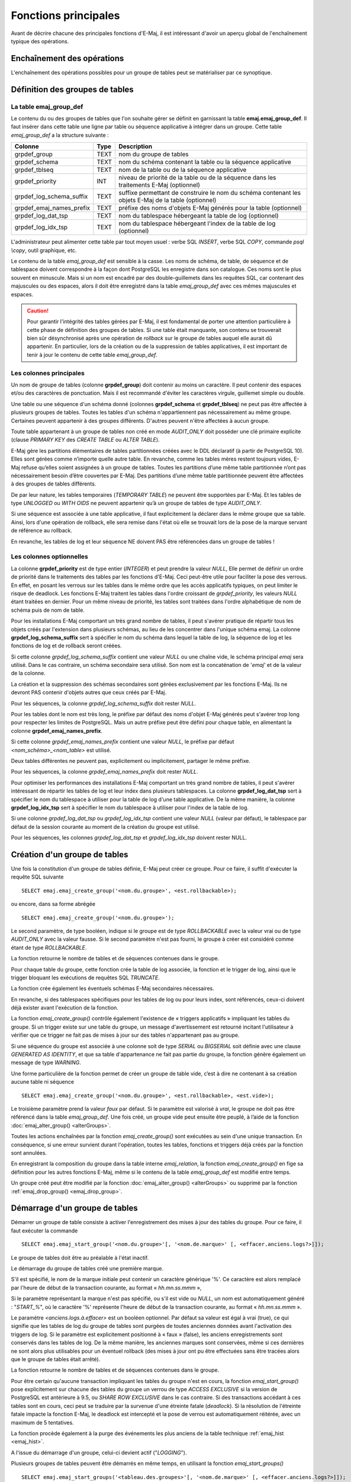 Fonctions principales
=====================

Avant de décrire chacune des principales fonctions d'E-Maj, il est intéressant d'avoir un aperçu global de l'enchaînement typique des opérations. 

Enchaînement des opérations
---------------------------

L'enchaînement des opérations possibles pour un groupe de tables peut se matérialiser par ce synoptique.

.. image:: images/group_flow.png
   :align: center

Définition des groupes de tables
--------------------------------

.. _emaj_group_def:

La table emaj_group_def
^^^^^^^^^^^^^^^^^^^^^^^

Le contenu du ou des groupes de tables que l'on souhaite gérer se définit en garnissant la table **emaj.emaj_group_def**. Il faut insérer dans cette table une ligne par table ou séquence applicative à intégrer dans un groupe. Cette table *emaj_group_def* a la structure suivante :

+--------------------------+------+------------------------------------------------------------------------------------------------------+
| Colonne                  | Type | Description                                                                                          |
+==========================+======+======================================================================================================+
| grpdef_group             | TEXT | nom du groupe de tables                                                                              |
+--------------------------+------+------------------------------------------------------------------------------------------------------+
| grpdef_schema            | TEXT | nom du schéma contenant la table ou la séquence applicative                                          |
+--------------------------+------+------------------------------------------------------------------------------------------------------+
| grpdef_tblseq            | TEXT | nom de la table ou de la séquence applicative                                                        |
+--------------------------+------+------------------------------------------------------------------------------------------------------+
| grpdef_priority          | INT  | niveau de priorité de la table ou de la séquence dans les traitements E-Maj (optionnel)              |
+--------------------------+------+------------------------------------------------------------------------------------------------------+
| grpdef_log_schema_suffix | TEXT | suffixe permettant de construire le nom du schéma contenant les objets E-Maj de la table (optionnel) |
+--------------------------+------+------------------------------------------------------------------------------------------------------+
| grpdef_emaj_names_prefix | TEXT | préfixe des noms d'objets E-Maj générés pour la table (optionnel)                                    |
+--------------------------+------+------------------------------------------------------------------------------------------------------+
| grpdef_log_dat_tsp       | TEXT | nom du tablespace hébergeant la table de log (optionnel)                                             |
+--------------------------+------+------------------------------------------------------------------------------------------------------+
| grpdef_log_idx_tsp       | TEXT | nom du tablespace hébergeant l'index de la table de log (optionnel)                                  |
+--------------------------+------+------------------------------------------------------------------------------------------------------+

L'administrateur peut alimenter cette table par tout moyen usuel : verbe SQL *INSERT*, verbe SQL *COPY*, commande *psql \\copy*, outil graphique, etc.

Le contenu de la table *emaj_group_def* est sensible à la casse. Les noms de schéma, de table, de séquence et de tablespace doivent correspondre à la façon dont PostgreSQL les enregistre dans son catalogue. Ces noms sont le plus souvent en minuscule. Mais si un nom est encadré par des double-guillemets dans les requêtes SQL, car contenant des majuscules ou des espaces, alors il doit être enregistré dans la table *emaj_group_def* avec ces mêmes majuscules et espaces.

.. caution::

   Pour garantir l'intégrité des tables gérées par E-Maj, il est fondamental de porter une attention particulière à cette phase de définition des groupes de tables. Si une table était manquante, son contenu se trouverait bien sûr désynchronisé après une opération de *rollback* sur le groupe de tables auquel elle aurait dû appartenir. En particulier, lors de la création ou de la suppression de tables applicatives, il est important de tenir à jour le contenu de cette table *emaj_group_def*.

Les colonnes principales
^^^^^^^^^^^^^^^^^^^^^^^^

Un nom de groupe de tables (colonne **grpdef_group**) doit contenir au moins un caractère. Il peut contenir des espaces et/ou des caractères de ponctuation. Mais il est recommandé d'éviter les caractères virgule, guillemet simple ou double.

Une table ou une séquence d'un schéma donné (colonnes **grpdef_schema** et **grpdef_tblseq**) ne peut pas être affectée à plusieurs groupes de tables. Toutes les tables d'un schéma n'appartiennent pas nécessairement au même groupe. Certaines peuvent appartenir à des groupes différents. D'autres peuvent n'être affectées à aucun groupe.

Toute table appartenant à un groupe de tables non créé en mode *AUDIT_ONLY* doit posséder une clé primaire explicite (clause *PRIMARY KEY* des *CREATE TABLE* ou *ALTER TABLE*). 

E-Maj gère les partitions élémentaires de tables partitionnées créées avec le DDL déclaratif (à partir de PostgreSQL 10). Elles sont gérées comme n’importe quelle autre table. En revanche, comme les tables mères restent toujours vides, E-Maj refuse qu’elles soient assignées à un groupe de tables. Toutes les partitions d’une même table partitionnée n’ont pas nécessairement besoin d’être couvertes par E-Maj. Des partitions d’une même table partitionnée peuvent être affectées à des groupes de tables différents.

De par leur nature, les tables temporaires (*TEMPORARY TABLE*) ne peuvent être supportées par E-Maj. Et les tables de type *UNLOGGED* ou *WITH OIDS* ne peuvent appartenir qu’à un groupe de tables de type *AUDIT_ONLY*.

Si une séquence est associée à une table applicative, il faut explicitement la déclarer dans le même groupe que sa table. Ainsi, lors d'une opération de rollback, elle sera remise dans l'état où elle se trouvait lors de la pose de la marque servant de référence au rollback.

En revanche, les tables de log et leur séquence NE doivent PAS être référencées dans un groupe de tables !


Les colonnes optionnelles
^^^^^^^^^^^^^^^^^^^^^^^^^

La colonne **grpdef_priority** est de type entier (*INTEGER*) et peut prendre la valeur *NULL*, Elle permet de définir un ordre de priorité dans le traitements des tables par les fonctions d'E-Maj. Ceci peut-être utile pour faciliter la pose des verrous. En effet, en posant les verrous sur les tables dans le même ordre que les accès applicatifs typiques, on peut limiter le risque de deadlock. Les fonctions E-Maj traitent les tables dans l'ordre croissant de *grpdef_priority*, les valeurs *NULL* étant traitées en dernier. Pour un même niveau de priorité, les tables sont traitées dans l'ordre alphabétique de nom de schéma puis de nom de table.

Pour les installations E-Maj comportant un très grand nombre de tables, il peut s'avérer pratique de répartir tous les objets créés par l'extension dans plusieurs schémas, au lieu de les concentrer dans l'unique schéma emaj. La colonne **grpdef_log_schema_suffix** sert à spécifier le nom du schéma dans lequel la table de log, la séquence de log et les fonctions de log et de rollback seront créées.

Si cette colonne *grpdef_log_schema_suffix* contient une valeur *NULL* ou une chaîne vide, le schéma principal *emaj* sera utilisé. Dans le cas contraire, un schéma secondaire sera utilisé. Son nom est la concaténation de '*emaj*' et de la valeur de la colonne.

La création et la suppression des schémas secondaires sont gérées exclusivement par les fonctions E-Maj. Ils ne devront PAS contenir d'objets autres que ceux créés par E-Maj.

Pour les séquences, la colonne *grpdef_log_schema_suffix* doit rester *NULL*.

Pour les tables dont le nom est très long, le préfixe par défaut des noms d'objet E-Maj générés peut s'avérer trop long pour respecter les limites de PostgreSQL. Mais un autre préfixe peut être défini pour chaque table, en alimentant la colonne **grpdef_emaj_names_prefix**.

Si cette colonne *grpdef_emaj_names_prefix* contient une valeur *NULL*, le préfixe par défaut *<nom_schéma>_<nom_table>* est utilisé.

Deux tables différentes ne peuvent pas, explicitement ou implicitement, partager le même préfixe.

Pour les séquences, la colonne *grpdef_emaj_names_prefix* doit rester *NULL*.

Pour optimiser les performances des installations E-Maj comportant un très grand nombre de tables, il peut s'avérer intéressant de répartir les tables de log et leur index dans plusieurs tablespaces. La colonne **grpdef_log_dat_tsp** sert à spécifier le nom du tablespace à utiliser pour la table de log d'une table applicative. De la même manière, la colonne **grpdef_log_idx_tsp** sert à spécifier le nom du tablespace à utiliser pour l'index de la table de log. 

Si une colonne *grpdef_log_dat_tsp* ou *grpdef_log_idx_tsp* contient une valeur *NULL* (valeur par défaut), le tablespace par défaut de la session courante au moment de la création du groupe est utilisé.

Pour les séquences, les colonnes *grpdef_log_dat_tsp* et *grpdef_log_idx_tsp* doivent rester NULL.

.. _emaj_create_group:

Création d'un groupe de tables
------------------------------

Une fois la constitution d'un groupe de tables définie, E-Maj peut créer ce groupe. Pour ce faire, il suffit d'exécuter la requête SQL suivante ::

   SELECT emaj.emaj_create_group('<nom.du.groupe>', <est.rollbackable>);

ou encore, dans sa forme abrégée ::

   SELECT emaj.emaj_create_group('<nom.du.groupe>');

Le second paramètre, de type booléen, indique si le groupe est de type *ROLLBACKABLE* avec la valeur vrai ou de type *AUDIT_ONLY* avec la valeur fausse. Si le second paramètre n'est pas fourni, le groupe à créer est considéré comme étant de type *ROLLBACKABLE*.

La fonction retourne le nombre de tables et de séquences contenues dans le groupe.

Pour chaque table du groupe, cette fonction crée la table de log associée, la fonction et le trigger de log, ainsi que le trigger bloquant les exécutions de requêtes SQL *TRUNCATE*.

La fonction crée également les éventuels schémas E-Maj secondaires nécessaires.

En revanche, si des tablespaces spécifiques pour les tables de log ou pour leurs index, sont référencés, ceux-ci doivent déjà exister avant l'exécution de la fonction.

La fonction *emaj_create_group()* contrôle également l'existence de « triggers applicatifs » impliquant les tables du groupe. Si un trigger existe sur une table du groupe, un message d'avertissement est retourné incitant l'utilisateur à vérifier que ce trigger ne fait pas de mises à jour sur des tables n'appartenant pas au groupe.

Si une séquence du groupe est associée à une colonne soit de type *SERIAL* ou *BIGSERIAL* soit définie avec une clause *GENERATED AS IDENTITY*, et que sa table d'appartenance ne fait pas partie du groupe, la fonction génère également un message de type *WARNING*. 

Une forme particulière de la fonction permet de créer un groupe de table vide, c’est à dire ne contenant à sa création aucune table ni séquence ::

   SELECT emaj.emaj_create_group('<nom.du.groupe>', <est.rollbackable>, <est.vide>);

Le troisième paramètre prend la valeur *faux* par défaut. Si le paramètre est valorisé à *vrai*, le groupe ne doit pas être référencé dans la table *emaj_group_def*. Une fois créé, un groupe vide peut ensuite être peuplé, à l’aide de la fonction :doc:`emaj_alter_group() <alterGroups>`.

Toutes les actions enchaînées par la fonction *emaj_create_group()* sont exécutées au sein d'une unique transaction. En conséquence, si une erreur survient durant l'opération, toutes les tables, fonctions et triggers déjà créés par la fonction sont annulées.

En enregistrant la composition du groupe dans la table interne *emaj_relation*, la fonction *emaj_create_group()* en fige sa définition pour les autres fonctions E-Maj, même si le contenu de la table *emaj_group_def* est modifié entre temps.

Un groupe créé peut être modifié par la fonction :doc:`emaj_alter_group() <alterGroups>` ou supprimé par la fonction :ref:`emaj_drop_group() <emaj_drop_group>`.

.. _emaj_start_group:

Démarrage d'un groupe de tables
-------------------------------

Démarrer un groupe de table consiste à activer l'enregistrement des mises à jour des tables du groupe. Pour ce faire, il faut exécuter la commande ::

   SELECT emaj.emaj_start_group('<nom.du.groupe>'[, '<nom.de.marque>' [, <effacer.anciens.logs?>]]);

Le groupe de tables doit être au préalable à l'état inactif.

Le démarrage du groupe de tables créé une première marque.

S'il est spécifié, le nom de la marque initiale peut contenir un caractère générique '%'. Ce caractère est alors remplacé par l'heure de début de la transaction courante, au format « *hh.mn.ss.mmm* »,

Si le paramètre représentant la marque n'est pas spécifié, ou s'il est vide ou *NULL*, un nom est automatiquement généré : "*START_%*", où le caractère '%' représente l'heure de début de la transaction courante, au format « *hh.mn.ss.mmm* ».
 
Le paramètre *<anciens.logs.à.effacer>* est un booléen optionnel. Par défaut sa valeur est égal à vrai (true), ce qui signifie que les tables de log du groupe de tables sont purgées de toutes anciennes données avant l'activation des triggers de log. Si le paramètre est explicitement positionné à « faux » (false), les anciens enregistrements sont conservés dans les tables de log. De la même manière, les anciennes marques sont conservées, même si ces dernières ne sont alors plus utilisables pour un éventuel rollback (des mises à jour ont pu être effectuées sans être tracées alors que le groupe de tables était arrêté).

La fonction retourne le nombre de tables et de séquences contenues dans le groupe.

Pour être certain qu'aucune transaction impliquant les tables du groupe n'est en cours, la fonction *emaj_start_group()* pose explicitement sur chacune des tables du groupe un verrou de type *ACCESS EXCLUSIVE* si la version de PostgreSQL est antérieure à 9.5, ou *SHARE ROW EXCLUSIVE* dans le cas contraire. Si des transactions accédant à ces tables sont en cours, ceci peut se traduire par la survenue d'une étreinte fatale (*deadlock*). Si la résolution de l'étreinte fatale impacte la fonction E-Maj, le deadlock est intercepté et la pose de verrou est automatiquement réitérée, avec un maximum de 5 tentatives.

La fonction procède également à la purge des événements les plus anciens de la table technique :ref:`emaj_hist <emaj_hist>`.

A l'issue du démarrage d'un groupe, celui-ci devient actif ("*LOGGING*").

Plusieurs groupes de tables peuvent être démarrés en même temps, en utilisant la fonction *emaj_start_groups()* ::

   SELECT emaj.emaj_start_groups('<tableau.des.groupes>'[, '<nom.de.marque>' [, <effacer.anciens.logs?>]]);

Plus d'information sur les :doc:`fonctions multi-groupes <multiGroupsFunctions>`.


.. _emaj_set_mark_group:

Pose d'une marque intermédiaire
-------------------------------

Lorsque toutes les tables et séquences d'un groupe sont jugées dans un état stable pouvant servir de référence pour un éventuel *rollback*, une marque peut être posée. Ceci s'effectue par la requête SQL suivante ::

   SELECT emaj.emaj_set_mark_group('<nom.du.groupe>'[, '<nom.de.marque>']);

Le groupe de tables doit être à l'état actif.

Une marque de même nom ne doit pas déjà exister pour le groupe de tables.

Le nom de la marque peut contenir un caractère générique '%'. Ce caractère est alors remplacé par l'heure de début de la transaction courante, au format « *hh.mn.ss.mmm* »,

Si le paramètre représentant la marque n'est pas spécifié ou s'il est vide ou *NULL*, un nom est automatiquement généré : « *MARK_%* », où le caractère '%' représente l'heure de début de la transaction courante, au format « *hh.mn.ss.mmm* ».
 
La fonction retourne le nombre de tables et de séquences contenues dans le groupe.

La fonction *emaj_set_mark_group()* enregistre l'identité de la nouvelle marque, avec l'état des séquences applicatives appartenant au groupe, ainsi que l'état des séquences associées aux tables de log. Les séquences applicatives sont traitées en premier, pour enregistrer leur état au plus près du début de la transaction, ces séquences ne pouvant pas être protégées des mises à jour par des verrous.

Il est possible d'enregistrer deux marques consécutives sans que des mises à jour de tables aient été enregistrées entre ces deux marques.

La fonction *emaj_set_mark_group()* pose des verrous de type « *ROW EXCLUSIVE* » sur chaque table du groupe. Ceci permet de s'assurer qu'aucune transaction ayant déjà fait des mises à jour sur une table du groupe n'est en cours. Néanmoins, ceci ne garantit pas qu'une transaction ayant lu une ou plusieurs tables avant la pose de la marque, fasse des mises à jours après la pose de la marque. Dans ce cas, ces mises à jours effectuées après la pose de la marque seraient candidates à un éventuel rollback sur cette marque.

Une marque peut être posée sur plusieurs groupes de tables même temps, en utilisant la fonction *emaj_set_mark_groups()* ::

   SELECT emaj.emaj_set_mark_groups('<tableau.des.groupes>'[, '<nom.de.marque>']);

Plus d'information sur les :doc:`fonctions multi-groupes <multiGroupsFunctions>`.


.. _emaj_rollback_group:

Rollback simple d'un groupe de tables
-------------------------------------

S'il est nécessaire de remettre les tables et séquences d'un groupe dans l'état dans lequel elles se trouvaient lors de la prise d'une marque, il faut procéder à un rollback. Pour un rollback simple (« *unlogged* » ou « *non tracé* »), il suffit d'exécuter la requête SQL suivante ::

   SELECT * FROM emaj.emaj_rollback_group('<nom.du.groupe>', '<nom.de.marque>', <est_altération_groupe_permise>);

Le groupe de tables doit être à l'état actif et la marque indiquée doit être toujours « active », c'est à dire qu'elle ne doit pas être marquée comme logiquement supprimée.

Le mot clé '*EMAJ_LAST_MARK*' peut être utilisé comme nom de marque pour indiquer la dernière marque posée.

Le 3ème paramètre est un booléen qui indique si l’opération de rollback peut cibler une marque posée antérieurement à une opération de :doc:`modification du groupe de tables <alterGroups>`. Selon leur nature, les modifications de groupe de tables effectuées alors que ce dernier est en état *LOGGING* peuvent être ou non automatiquement annulées. Dans certains cas, cette annulation peut être partielle. Par défaut, ce paramètre prend la valeur *FAUX*.

La fonction retourne un ensemble de lignes comportant un niveau de sévérité pouvant prendre les valeurs « *Notice* » ou « *Warning* », et un texte de message. La fonction retourne une ligne de type « *Notice* » indiquant le nombre de tables et de séquences effectivement modifiées par l'opération de rollback. Des lignes de types « *Warning* » peuvent aussi être émises dans le cas où des opérations de modification du groupe de tables ont du être traitées par le rollback.

Pour être certain qu'aucune transaction concurrente ne mette à jour une table du groupe pendant toute la durée du rollback, la fonction *emaj_rollback_group()* pose explicitement un verrou de type *EXCLUSIVE* sur chacune des tables du groupe. Lorsque la version de PostgreSQL est antérieure à 9.5, le verrou est même de type *ACCESS EXCLUSIVE* pour les tables ayant des mises à jour à annuler et dont le trigger de log doit donc être désactivé durant l'opération. Si des transactions accédant à ces tables en mise à jour sont en cours, ceci peut se traduire par la survenue d'une étreinte fatale (deadlock). Si la résolution de l'étreinte fatale impacte la fonction E-Maj, le deadlock est intercepté et la pose de verrou est automatiquement réitérée, avec un maximum de 5 tentatives. En revanche, les tables du groupe continuent à être accessibles en lecture pendant l'opération.

Si des tables du groupe à « rollbacker » possèdent des triggers, il peut être nécessaire de les désactiver avant le rollback et de les réactiver à l'issue de l'opération (plus de détails :ref:`ici <application_triggers>`).

Si une table impactée par le rollback possède une clé étrangère (*foreign key*) ou est référencée dans une clé étrangère appartenant à une autre table, alors la présence de cette clé étrangère est prise en compte par l'opération de rollback. Si le contrôle des clés créées ou modifiées par le rollback ne peut être différé en fin d'opération (contrainte non déclarée *DEFERRABLE*), alors cette clé étrangère est supprimée en début de rollback puis recréée en fin de rollback.

Lorsque le volume de mises à jour à annuler est important et que l'opération de rollback est longue, il est possible de suivre l'avancement de l'opération à l'aide de la fonction :ref:`emaj_rollback_activity() <emaj_rollback_activity>` ou du client :doc:`emajRollbackMonitor.php <rollbackMonitorClient>`.

A l'issue de l'opération de rollback, se trouvent effacées :

* les données des tables de log qui concernent les mises à jour annulées,
* toutes les marques postérieures à la marque référencée dans la commande de rollback.

Les opérations de rollback sont historisées dans la table *emaj_rlbk*. L'état final des opérations de rollback est accessible dans les colonnes *rlbk_status* et *rlbk_msg* de cette table *emaj_rlbk*.

Il est alors possible de poursuivre les traitements de mises à jour, de poser ensuite d'autres marques et éventuellement de procéder à un nouveau rollback sur une marque quelconque.

.. caution::

   Par nature, le repositionnement des séquences n'est pas « annulable » en cas de rollback de la transaction incluant l'exécution de la fonction *emaj_rollback_group()*. Pour cette raison, le traitement des séquences applicatives est toujours effectué après celui des tables. Néanmoins, même si le temps de traitement des séquences est très court, il n'est pas impossible qu'un problème surgisse lors de cette dernière phase. La relance de la fonction *emaj_rollback_group()* mènera à bien l'opération de manière fiable. Mais si cette fonction n'était pas ré-exécutée immédiatement, il y aurait risque que certaines séquences aient été repositionnées, contrairement aux tables et à d'autres séquences.

Plusieurs groupes de tables peuvent être « rollbackés » en même temps, en utilisant la fonction *emaj_rollback_groups()* ::

   SELECT * FROM emaj.emaj_rollback_groups('<tableau.des.groupes>', '<nom.de.marque>', <est_altération_groupe_permise>);

La marque indiquée doit strictement correspondre à un même moment dans le temps pour chacun des groupes listés. En d'autres termes, cette marque doit avoir été posée par l'appel d'une même fonction :ref:`emaj_set_mark_groups() <emaj_set_mark_group>`.

Plus d'information sur les :doc:`fonctions multi-groupes <multiGroupsFunctions>`.

Une ancienne version de ces fonctions ne comportait pas de troisième paramètre et retournait un simple entier correspondant au nombre de tables et séquences effectivement traitées::

   SELECT emaj.emaj_rollback_group('<nom.du.groupe>', '<nom.de.marque>');

   SELECT emaj.emaj_rollback_groups('<tableau.des.groupes>', '<nom.de.marque>');

Ces 2 fonctions sont dépréciées et sont amenées à être supprimées dans une prochaine version.


.. _emaj_logged_rollback_group:

Rollback annulable d'un groupe de tables
----------------------------------------

Une autre fonction permet d'exécuter un rollback de type « *logged* », Dans ce cas, les triggers de log sur les tables applicatives ne sont pas désactivés durant le rollback, de sorte que durant le rollback les mises à jours de tables appliquées sont elles-mêmes enregistrées dans les tables de log. Ainsi, il est ensuite possible d'annuler le rollback ou, en quelque sorte, de « rollbacker le rollback ». 

Pour exécuter un « *logged rollback* » sur un groupe de tables, il suffit d'exécuter la requête SQL suivante::

   SELECT * FROM emaj.emaj_logged_rollback_group('<nom.du.groupe>', '<nom.de.marque>', <est_altération_groupe_permise>);

Les règles d'utilisation sont les mêmes que pour la fonction *emaj_rollback_group()*, 

Le groupe de tables doit être en état démarré (*LOGGING*) et la marque indiquée doit être toujours « active », c'est à dire qu'elle ne doit pas être marquée comme logiquement supprimée (*DELETED*).

Le mot clé 'EMAJ_LAST_MARK' peut être utilisé comme nom de marque pour indiquer la dernière marque posée.

Le 3ème paramètre est un booléen qui indique si l’opération de rollback peut cibler une marque posée antérieurement à une opération de :doc:`modification du groupe de tables <alterGroups>`. Selon leur nature, les modifications de groupe de tables effectuées alors que ce dernier est en état *LOGGING* peuvent être ou non automatiquement annulées. Dans certains cas, cette annulation peut être partielle. Par défaut, ce paramètre prend la valeur *FAUX*.

La fonction retourne un ensemble de lignes comportant un niveau de sévérité pouvant prendre les valeurs « *Notice* » ou « *Warning* », et un texte de message. La fonction retourne une ligne de type « *Notice* » indiquant le nombre de tables et de séquences effectivement modifiées par l'opération de rollback. Des lignes de types « *Warning* » peuvent aussi être émises dans le cas où des opérations de modification du groupe de tables ont du être traitées par le rollback.

Pour être certain qu'aucune transaction concurrente ne mette à jour une table du groupe pendant toute la durée du rollback, la fonction *emaj_logged_rollback_group()* pose explicitement un verrou de type *EXCLUSIVE* sur chacune des tables du groupe. Si des transactions accédant à ces tables en mise à jour sont en cours, ceci peut se traduire par la survenue d'une étreinte fatale (*deadlock*). Si la résolution de l'étreinte fatale impacte la fonction E-Maj, le *deadlock* est intercepté et la pose de verrou est automatiquement réitérée, avec un maximum de 5 tentatives. En revanche, les tables du groupe continuent à être accessibles en lecture pendant l'opération.

Si des tables du groupe à rollbacker possèdent des triggers, il peut être nécessaire de les désactiver avant le rollback et de les réactiver à l'issue de l'opération (plus de détails :ref:`ici <application_triggers>`).

Si une table impactée par le rollback possède une clé étrangère (*foreign key*) ou est référencée dans une clé étrangère appartenant à une autre table, alors la présence de cette clé étrangère est prise en compte par l'opération de rollback. Si le contrôle des clés créées ou modifiées par le rollback ne peut être différé en fin d'opération (contrainte non déclarée *DIFERRABLE*), alors cette clé étrangère est supprimée en début de rollback puis recréée en fin de rollback.

Contrairement à la fonction *emaj_rollback_group()*, à l'issue de l'opération de rollback, les données des tables de log qui concernent les mises à jour annulées, ainsi que les éventuelles marques postérieures à la marque référencée dans la commande de rollback sont conservées.

De plus, en début et en fin d'opération, la fonction pose automatiquement sur le groupe deux marques, nommées :

* '*RLBK_<marque.du.rollback>_<heure_du_rollback>_START*'
* '*RLBK_<marque.du.rollback>_<heure_du_rollback>_DONE*'

où *<heure_du_rollback>* représente l'heure de début de la transaction effectuant le rollback, exprimée sous la forme « *heures.minutes.secondes.millisecondes* ».

Lorsque le volume de mises à jour à annuler est important et que l'opération de rollback est longue, il est possible de suivre l'avancement de l'opération à l'aide de la fonction :ref:`emaj_rollback_activity() <emaj_rollback_activity>` ou du client :doc:`emajRollbackMonitor.php <rollbackMonitorClient>`.

Les opérations de rollback sont historisées dans la table *emaj_rlbk*. L'état final des opérations de rollback est accessible dans les colonnes *rlbk_status* et *rlbk_msg* de cette table *emaj_rlbk*.

A l'issue du rollback, il est possible de poursuivre les traitements de mises à jour, de poser d'autres marques et éventuellement de procéder à un nouveau rollback sur une marque quelconque, y compris la marque automatiquement posée en début de rollback, pour annuler ce dernier, ou encore une ancienne marque postérieure à la marque utilisée pour le rollback.
oDes rollbacks de différents types (*logged* / *unlogged*) peuvent être exécutés en séquence. on peut ainsi procéder à l'enchaînement suivant::

* Pose de la marque M1
* …
* Pose de la marque M2
* …
* Logged rollback à M1 (générant les marques *RLBK_M1_<heure>_STRT*, puis *RLBK_M1_<heure>_DONE*)
* …
* Rollback à RLBK_M1_<heure>_DONE (pour annuler le traitement d'après rollback)
* …
* Rollback à RLBK_M1_<heure>_STRT (pour finalement annuler le premier rollback)

Une :ref:`fonction de « consolidation »<emaj_consolidate_rollback_group>` de « *rollback tracé* » permet de transformer un rollback annulable en rollback simple.

Plusieurs groupes de tables peuvent être « rollbackés » en même temps, en utilisant la fonction *emaj_logged_rollback_groups()* ::

   SELECT * FROM emaj.emaj_logged_rollback_groups ('<tableau.des.groupes>', '<nom.de.marque>', <est_altération_groupe_permise>);

La marque indiquée doit strictement correspondre à un même moment dans le temps pour chacun des groupes listés. En d'autres termes, cette marque doit avoir été posée par l'appel d'une même fonction :ref:`emaj_set_mark_groups() <emaj_set_mark_group>`.

Plus d'information sur les :doc:`fonctions multi-groupes <multiGroupsFunctions>`. 

Une ancienne version de ces fonctions ne comportait pas de troisième paramètre et retournait un simple entier correspondant au nombre de tables et séquences effectivement traitées::

   SELECT emaj.emaj_logged_rollback_group('<nom.du.groupe>', '<nom.de.marque>');

   SELECT emaj.emaj_logged_rollback_groups('<tableau.des.groupes>', '<nom.de.marque>');

Ces 2 fonctions sont dépréciées et sont amenées à être supprimées dans une prochaine version.


.. _emaj_stop_group:

Arrêt d'un groupe de tables
---------------------------

Lorsqu'on souhaite arrêter l'enregistrement des mises à jour des tables d'un groupe, il est possible de désactiver le log par la commande SQL ::

   SELECT emaj.emaj_stop_group('<nom.du.groupe>'[, '<nom.de.marque'>]);

La fonction retourne le nombre de tables et de séquences contenues dans le groupe.

La fonction pose automatiquement une marque correspondant à la fin de l'enregistrement. 
Si le paramètre représentant cette marque n'est pas spécifié ou s'il est vide ou *NULL*, un nom est automatiquement généré : « *STOP_%* », où le caractère '%' représente l'heure de début de la transaction courante, au format « *hh.mn.ss.mmm* ».

L'arrêt d'un groupe de table désactive simplement les triggers de log des tables applicatives du groupe. La pose de verrous de type *ACCESS EXCLUSIVE* pour les versions de PostgreSQL antérieure à 9.5, ou *SHARE ROW EXCLUSIVE* dans le cas contraire qu’entraîne cette opération peut se traduire par la survenue d'une étreinte fatale (*deadlock*).  Si la résolution de l'étreinte fatale impacte la fonction E-Maj, le deadlock est intercepté et la pose de verrou est automatiquement réitérée, avec un maximum de 5 tentatives.

En complément, la fonction *emaj_stop_group()* passe le statut des marques à l'état « supprimé ». Il n'est dès lors plus possible d'exécuter une commande de rollback, même si aucune mise à jour n'est intervenue sur les tables entre l'exécution des deux fonctions *emaj_stop_group()* et *emaj_rollback_group()*.

Pour autant, le contenu des tables de log et des tables internes d'E-Maj peut encore être visualisé.

A l'issue de l'arrêt d'un groupe, celui-ci redevient inactif.

Exécuter la fonction *emaj_stop_group()* sur un groupe de tables déjà arrêté ne génère pas d'erreur. Seul un message d'avertissement est retourné.

Plusieurs groupes de tables peuvent être arrêtés en même temps, en utilisant la fonction *emaj_stop_groups()* ::

   SELECT emaj.emaj_stop_groups('<tableau.des.groupes>'[, '<nom.de.marque'>]);

Plus d'information sur les :doc:`fonctions multi-groupes <multiGroupsFunctions>`. 


.. _emaj_drop_group:

Suppression d'un groupe de tables
---------------------------------

Pour supprimer un groupe de tables créé au préalable par la fonction :ref:`emaj_create_group() <emaj_create_group>`, il faut que le groupe de tables à supprimer soit déjà arrêté. Si ce n'est pas le cas, il faut d’abord utiliser la fonction :ref:`emaj_stop_group() <emaj_stop_group>`.

Ensuite, il suffit d'exécuter la commande SQL ::

   SELECT emaj.emaj_drop_group('<nom.du.groupe>');

La fonction retourne le nombre de tables et de séquences contenues dans le groupe.

Pour ce groupe de tables, la fonction *emaj_drop_group()* supprime tous les objets qui ont été créés par la fonction :ref:`emaj_create_group() <emaj_create_group>` : tables de log, fonctions de log, triggers de log.

Les éventuels schémas E-Maj secondaires qui deviennent inutilisés sont également supprimés.

La pose de verrous qu’entraîne cette opération peut se traduire par la survenue d'une étreinte fatale (*deadlock*). Si la résolution de l'étreinte fatale impacte la fonction E-Maj, le *deadlock* est intercepté et la pose de verrou est automatiquement réitérée, avec un maximum de 5 tentatives.

